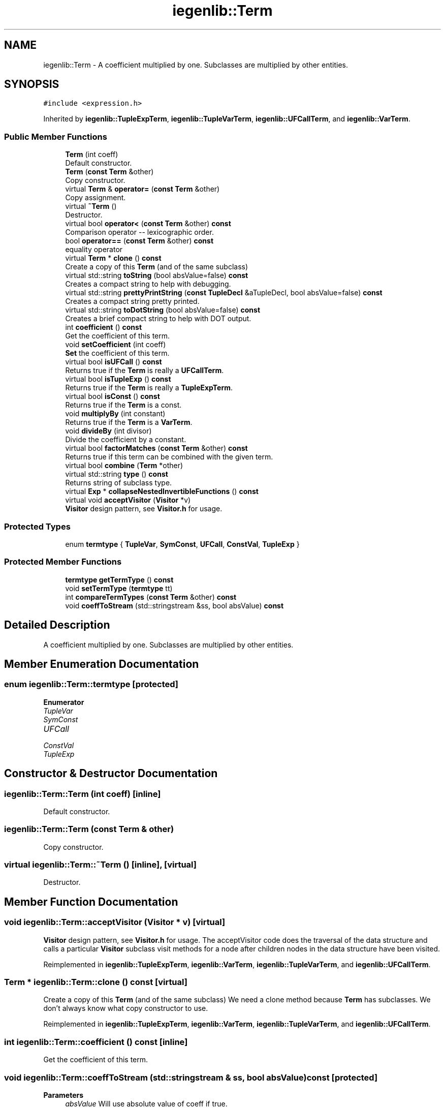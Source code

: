 .TH "iegenlib::Term" 3 "Sun Jul 12 2020" "My Project" \" -*- nroff -*-
.ad l
.nh
.SH NAME
iegenlib::Term \- A coefficient multiplied by one\&. Subclasses are multiplied by other entities\&.  

.SH SYNOPSIS
.br
.PP
.PP
\fC#include <expression\&.h>\fP
.PP
Inherited by \fBiegenlib::TupleExpTerm\fP, \fBiegenlib::TupleVarTerm\fP, \fBiegenlib::UFCallTerm\fP, and \fBiegenlib::VarTerm\fP\&.
.SS "Public Member Functions"

.in +1c
.ti -1c
.RI "\fBTerm\fP (int coeff)"
.br
.RI "Default constructor\&. "
.ti -1c
.RI "\fBTerm\fP (\fBconst\fP \fBTerm\fP &other)"
.br
.RI "Copy constructor\&. "
.ti -1c
.RI "virtual \fBTerm\fP & \fBoperator=\fP (\fBconst\fP \fBTerm\fP &other)"
.br
.RI "Copy assignment\&. "
.ti -1c
.RI "virtual \fB~Term\fP ()"
.br
.RI "Destructor\&. "
.ti -1c
.RI "virtual bool \fBoperator<\fP (\fBconst\fP \fBTerm\fP &other) \fBconst\fP"
.br
.RI "Comparison operator -- lexicographic order\&. "
.ti -1c
.RI "bool \fBoperator==\fP (\fBconst\fP \fBTerm\fP &other) \fBconst\fP"
.br
.RI "equality operator "
.ti -1c
.RI "virtual \fBTerm\fP * \fBclone\fP () \fBconst\fP"
.br
.RI "Create a copy of this \fBTerm\fP (and of the same subclass) "
.ti -1c
.RI "virtual std::string \fBtoString\fP (bool absValue=false) \fBconst\fP"
.br
.RI "Creates a compact string to help with debugging\&. "
.ti -1c
.RI "virtual std::string \fBprettyPrintString\fP (\fBconst\fP \fBTupleDecl\fP &aTupleDecl, bool absValue=false) \fBconst\fP"
.br
.RI "Creates a compact string pretty printed\&. "
.ti -1c
.RI "virtual std::string \fBtoDotString\fP (bool absValue=false) \fBconst\fP"
.br
.RI "Creates a brief compact string to help with DOT output\&. "
.ti -1c
.RI "int \fBcoefficient\fP () \fBconst\fP"
.br
.RI "Get the coefficient of this term\&. "
.ti -1c
.RI "void \fBsetCoefficient\fP (int coeff)"
.br
.RI "\fBSet\fP the coefficient of this term\&. "
.ti -1c
.RI "virtual bool \fBisUFCall\fP () \fBconst\fP"
.br
.RI "Returns true if the \fBTerm\fP is really a \fBUFCallTerm\fP\&. "
.ti -1c
.RI "virtual bool \fBisTupleExp\fP () \fBconst\fP"
.br
.RI "Returns true if the \fBTerm\fP is really a \fBTupleExpTerm\fP\&. "
.ti -1c
.RI "virtual bool \fBisConst\fP () \fBconst\fP"
.br
.RI "Returns true if the \fBTerm\fP is a const\&. "
.ti -1c
.RI "void \fBmultiplyBy\fP (int constant)"
.br
.RI "Returns true if the \fBTerm\fP is a \fBVarTerm\fP\&. "
.ti -1c
.RI "void \fBdivideBy\fP (int divisor)"
.br
.RI "Divide the coefficient by a constant\&. "
.ti -1c
.RI "virtual bool \fBfactorMatches\fP (\fBconst\fP \fBTerm\fP &other) \fBconst\fP"
.br
.RI "Returns true if this term can be combined with the given term\&. "
.ti -1c
.RI "virtual bool \fBcombine\fP (\fBTerm\fP *other)"
.br
.ti -1c
.RI "virtual std::string \fBtype\fP () \fBconst\fP"
.br
.RI "Returns string of subclass type\&. "
.ti -1c
.RI "virtual \fBExp\fP * \fBcollapseNestedInvertibleFunctions\fP () \fBconst\fP"
.br
.ti -1c
.RI "virtual void \fBacceptVisitor\fP (\fBVisitor\fP *v)"
.br
.RI "\fBVisitor\fP design pattern, see \fBVisitor\&.h\fP for usage\&. "
.in -1c
.SS "Protected Types"

.in +1c
.ti -1c
.RI "enum \fBtermtype\fP { \fBTupleVar\fP, \fBSymConst\fP, \fBUFCall\fP, \fBConstVal\fP, \fBTupleExp\fP }"
.br
.in -1c
.SS "Protected Member Functions"

.in +1c
.ti -1c
.RI "\fBtermtype\fP \fBgetTermType\fP () \fBconst\fP"
.br
.ti -1c
.RI "void \fBsetTermType\fP (\fBtermtype\fP tt)"
.br
.ti -1c
.RI "int \fBcompareTermTypes\fP (\fBconst\fP \fBTerm\fP &other) \fBconst\fP"
.br
.ti -1c
.RI "void \fBcoeffToStream\fP (std::stringstream &ss, bool absValue) \fBconst\fP"
.br
.in -1c
.SH "Detailed Description"
.PP 
A coefficient multiplied by one\&. Subclasses are multiplied by other entities\&. 
.SH "Member Enumeration Documentation"
.PP 
.SS "enum \fBiegenlib::Term::termtype\fP\fC [protected]\fP"

.PP
\fBEnumerator\fP
.in +1c
.TP
\fB\fITupleVar \fP\fP
.TP
\fB\fISymConst \fP\fP
.TP
\fB\fIUFCall \fP\fP
.TP
\fB\fIConstVal \fP\fP
.TP
\fB\fITupleExp \fP\fP
.SH "Constructor & Destructor Documentation"
.PP 
.SS "iegenlib::Term::Term (int coeff)\fC [inline]\fP"

.PP
Default constructor\&. 
.SS "iegenlib::Term::Term (\fBconst\fP \fBTerm\fP & other)"

.PP
Copy constructor\&. 
.SS "virtual iegenlib::Term::~Term ()\fC [inline]\fP, \fC [virtual]\fP"

.PP
Destructor\&. 
.SH "Member Function Documentation"
.PP 
.SS "void iegenlib::Term::acceptVisitor (\fBVisitor\fP * v)\fC [virtual]\fP"

.PP
\fBVisitor\fP design pattern, see \fBVisitor\&.h\fP for usage\&. The acceptVisitor code does the traversal of the data structure and calls a particular \fBVisitor\fP subclass visit methods for a node after children nodes in the data structure have been visited\&. 
.PP
Reimplemented in \fBiegenlib::TupleExpTerm\fP, \fBiegenlib::VarTerm\fP, \fBiegenlib::TupleVarTerm\fP, and \fBiegenlib::UFCallTerm\fP\&.
.SS "\fBTerm\fP * iegenlib::Term::clone () const\fC [virtual]\fP"

.PP
Create a copy of this \fBTerm\fP (and of the same subclass) We need a clone method because \fBTerm\fP has subclasses\&. We don't always know what copy constructor to use\&. 
.PP
Reimplemented in \fBiegenlib::TupleExpTerm\fP, \fBiegenlib::VarTerm\fP, \fBiegenlib::TupleVarTerm\fP, and \fBiegenlib::UFCallTerm\fP\&.
.SS "int iegenlib::Term::coefficient () const\fC [inline]\fP"

.PP
Get the coefficient of this term\&. 
.SS "void iegenlib::Term::coeffToStream (std::stringstream & ss, bool absValue) const\fC [protected]\fP"

.PP
\fBParameters\fP
.RS 4
\fIabsValue\fP Will use absolute value of coeff if true\&.
.RE
.PP
coeffToStream: output the coefficient to the stream, if it is not equal to one; this is used mainly by the subclasses, as part of their \fBtoString()\fP process\&. 
.SS "\fBExp\fP * iegenlib::Term::collapseNestedInvertibleFunctions () const\fC [virtual]\fP"
Return a new \fBExp\fP with all nested functions such as f ( f_inv ( i ) ) changed to i\&. 
.PP
Reimplemented in \fBiegenlib::UFCallTerm\fP\&.
.SS "bool iegenlib::Term::combine (\fBTerm\fP * other)\fC [virtual]\fP"
Combine another term into this one, if possible, by adding coefficients of corresponding factors\&.
.PP
\fBParameters\fP
.RS 4
\fIother\fP -- term to attempt to combine with this one\&.(adopt) 
.RE
.PP
\fBReturns\fP
.RS 4
true if other was combined with this one; false otherwise 
.RE
.PP

.PP
Reimplemented in \fBiegenlib::TupleExpTerm\fP\&.
.SS "int iegenlib::Term::compareTermTypes (\fBconst\fP \fBTerm\fP & other) const\fC [protected]\fP"
Return -1 if this mTermType < other\&.mTermType, 1 if this mTermType > other\&.mTermType, and 0 if the mTermTypes are identical\&. 
.PP
\fBParameters\fP
.RS 4
\fIother,object\fP to be compared 
.RE
.PP

.SS "void iegenlib::Term::divideBy (int divisor)"

.PP
Divide the coefficient by a constant\&. 
.SS "bool iegenlib::Term::factorMatches (\fBconst\fP \fBTerm\fP & other) const\fC [virtual]\fP"

.PP
Returns true if this term can be combined with the given term\&. Returns true if this term has the same factor (i\&.e\&. everything except the coefficient) as the given other term\&. 
.PP
Reimplemented in \fBiegenlib::TupleExpTerm\fP, \fBiegenlib::VarTerm\fP, \fBiegenlib::TupleVarTerm\fP, and \fBiegenlib::UFCallTerm\fP\&.
.SS "\fBtermtype\fP iegenlib::Term::getTermType () const\fC [inline]\fP, \fC [protected]\fP"

.SS "virtual bool iegenlib::Term::isConst () const\fC [inline]\fP, \fC [virtual]\fP"

.PP
Returns true if the \fBTerm\fP is a const\&. 
.PP
Reimplemented in \fBiegenlib::TupleExpTerm\fP, \fBiegenlib::VarTerm\fP, \fBiegenlib::TupleVarTerm\fP, and \fBiegenlib::UFCallTerm\fP\&.
.SS "virtual bool iegenlib::Term::isTupleExp () const\fC [inline]\fP, \fC [virtual]\fP"

.PP
Returns true if the \fBTerm\fP is really a \fBTupleExpTerm\fP\&. 
.PP
Reimplemented in \fBiegenlib::TupleExpTerm\fP\&.
.SS "virtual bool iegenlib::Term::isUFCall () const\fC [inline]\fP, \fC [virtual]\fP"

.PP
Returns true if the \fBTerm\fP is really a \fBUFCallTerm\fP\&. 
.PP
Reimplemented in \fBiegenlib::UFCallTerm\fP\&.
.SS "void iegenlib::Term::multiplyBy (int constant)"

.PP
Returns true if the \fBTerm\fP is a \fBVarTerm\fP\&. Returns true if the \fBTerm\fP is a \fBTupleVarTerm\fP Multiply the coefficient by a constant\&. 
.SS "bool iegenlib::Term::operator< (\fBconst\fP \fBTerm\fP & other) const\fC [virtual]\fP"

.PP
Comparison operator -- lexicographic order\&. Compare two terms in a canonical order, defined as follows:
.IP "1." 4
by term type: TupleVar, SymConst, UFCall, ConstVal
.IP "2." 4
within each type, in alphabetical or numeric order\&. 
.PP
\fBParameters\fP
.RS 4
\fIother,object\fP to be compared 
.RE
.PP

.PP

.PP
Reimplemented in \fBiegenlib::TupleExpTerm\fP, \fBiegenlib::VarTerm\fP, \fBiegenlib::TupleVarTerm\fP, and \fBiegenlib::UFCallTerm\fP\&.
.SS "\fBTerm\fP & iegenlib::Term::operator= (\fBconst\fP \fBTerm\fP & other)\fC [virtual]\fP"

.PP
Copy assignment\&. 
.SS "bool iegenlib::Term::operator== (\fBconst\fP \fBTerm\fP & other) const\fC [inline]\fP"

.PP
equality operator 
.SS "std::string iegenlib::Term::prettyPrintString (\fBconst\fP \fBTupleDecl\fP & aTupleDecl, bool absValue = \fCfalse\fP) const\fC [virtual]\fP"

.PP
Creates a compact string pretty printed\&. Creates a compact string, pretty printed\&. 
.PP
\fBParameters\fP
.RS 4
\fIaTupleDecl\fP name or constant for each tuple var 
.br
\fIabsValue\fP Will use absolute value of coeff if true\&. 
.RE
.PP

.PP
Reimplemented in \fBiegenlib::TupleExpTerm\fP, \fBiegenlib::VarTerm\fP, \fBiegenlib::TupleVarTerm\fP, and \fBiegenlib::UFCallTerm\fP\&.
.SS "void iegenlib::Term::setCoefficient (int coeff)\fC [inline]\fP"

.PP
\fBSet\fP the coefficient of this term\&. 
.SS "void iegenlib::Term::setTermType (\fBtermtype\fP tt)\fC [inline]\fP, \fC [protected]\fP"

.SS "std::string iegenlib::Term::toDotString (bool absValue = \fCfalse\fP) const\fC [virtual]\fP"

.PP
Creates a brief compact string to help with DOT output\&. Creates a brief compact string to help with DOT output\&. 
.PP
\fBParameters\fP
.RS 4
\fIabsValue\fP Will use absolute value of coeff if true\&. 
.RE
.PP

.PP
Reimplemented in \fBiegenlib::TupleExpTerm\fP, and \fBiegenlib::UFCallTerm\fP\&.
.SS "std::string iegenlib::Term::toString (bool absValue = \fCfalse\fP) const\fC [virtual]\fP"

.PP
Creates a compact string to help with debugging\&. Creates a compact string to help with debugging\&. 
.PP
\fBParameters\fP
.RS 4
\fIabsValue\fP Will use absolute value of coeff if true\&. 
.RE
.PP

.PP
Reimplemented in \fBiegenlib::TupleExpTerm\fP, \fBiegenlib::VarTerm\fP, \fBiegenlib::TupleVarTerm\fP, and \fBiegenlib::UFCallTerm\fP\&.
.SS "std::string iegenlib::Term::type () const\fC [virtual]\fP"

.PP
Returns string of subclass type\&. 
.PP
Reimplemented in \fBiegenlib::TupleExpTerm\fP, \fBiegenlib::VarTerm\fP, \fBiegenlib::TupleVarTerm\fP, and \fBiegenlib::UFCallTerm\fP\&.

.SH "Author"
.PP 
Generated automatically by Doxygen for My Project from the source code\&.
